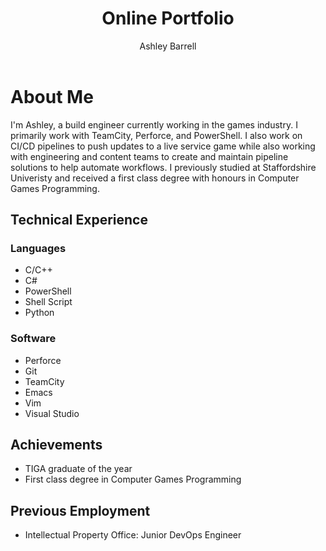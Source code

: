 #+TITLE: Online Portfolio
#+AUTHOR: Ashley Barrell
#+DESCRIPTION: About me

* About Me

I'm Ashley, a build engineer currently working in the games industry. I primarily
work with TeamCity, Perforce, and PowerShell. I also work on CI/CD pipelines to push
updates to a live service game while also working with engineering and content teams
to create and maintain pipeline solutions to help automate workflows. I previously
studied at Staffordshire Univeristy and received a first class degree with honours
in Computer Games Programming.

** Technical Experience

*** Languages

- C/C++
- C#
- PowerShell
- Shell Script
- Python

*** Software

- Perforce
- Git
- TeamCity
- Emacs
- Vim
- Visual Studio

** Achievements

- TIGA graduate of the year
- First class degree in Computer Games Programming

** Previous Employment

- Intellectual Property Office: Junior DevOps Engineer
